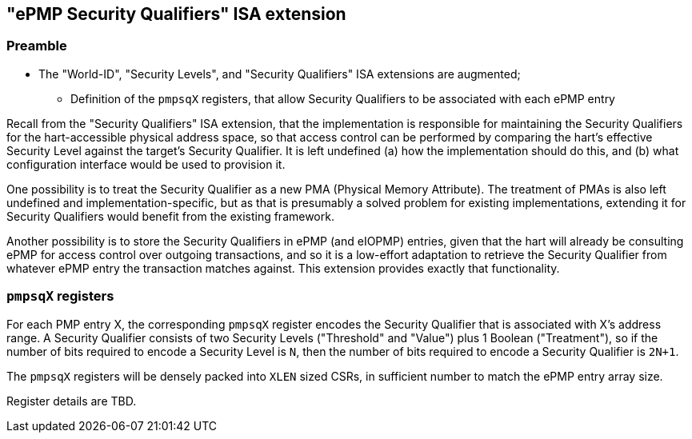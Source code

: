 :imagesdir: ./images

[[sqepmpISA]]
== "ePMP Security Qualifiers" ISA extension

=== Preamble

* The "World-ID", "Security Levels", and "Security Qualifiers" ISA extensions
  are augmented;
** Definition of the `pmpsqX` registers, that allow Security Qualifiers to be
   associated with each ePMP entry

Recall from the "Security Qualifiers" ISA extension, that the implementation is
responsible for maintaining the Security Qualifiers for the hart-accessible
physical address space, so that access control can be performed by comparing
the hart's effective Security Level against the target's Security Qualifier. It
is left undefined (a) how the implementation should do this, and (b) what
configuration interface would be used to provision it.

One possibility is to treat the Security Qualifier as a new PMA (Physical
Memory Attribute). The treatment of PMAs is also left undefined and
implementation-specific, but as that is presumably a solved problem for
existing implementations, extending it for Security Qualifiers would benefit
from the existing framework.

Another possibility is to store the Security Qualifiers in ePMP (and eIOPMP)
entries, given that the hart will already be consulting ePMP for access control
over outgoing transactions, and so it is a low-effort adaptation to retrieve
the Security Qualifier from whatever ePMP entry the transaction matches
against. This extension provides exactly that functionality.

=== `pmpsqX` registers

For each PMP entry X, the corresponding `pmpsqX` register encodes the Security
Qualifier that is associated with X's address range. A Security Qualifier
consists of two Security Levels ("Threshold" and "Value") plus 1 Boolean
("Treatment"), so if the number of bits required to encode a Security Level is
`N`, then the number of bits required to encode a Security Qualifier is `2N+1`.

The `pmpsqX` registers will be densely packed into `XLEN` sized CSRs, in
sufficient number to match the ePMP entry array size.

Register details are TBD.

